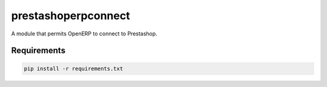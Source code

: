 prestashoperpconnect
====================

A module that permits OpenERP to connect to Prestashop.

Requirements
------------

.. code-block:: shell

   pip install -r requirements.txt


